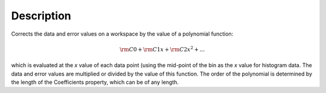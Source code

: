.. algorithm::

.. summary::

.. alias::

.. properties::

Description
-----------

Corrects the data and error values on a workspace by the value of a
polynomial function:

.. math:: {\rm C0} + {\rm C1} x + {\rm C2} x^2 + ...

which is evaluated at the *x* value of each data point (using the
mid-point of the bin as the *x* value for histogram data. The data and
error values are multiplied or divided by the value of this function.
The order of the polynomial is determined by the length of the
Coefficients property, which can be of any length.

.. algm_categories::
